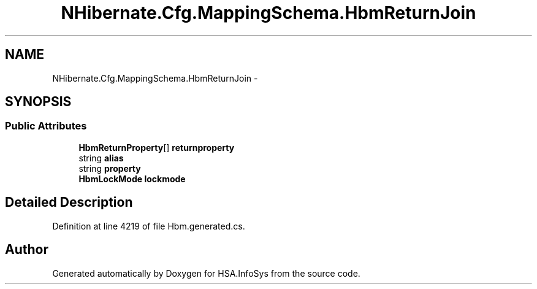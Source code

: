 .TH "NHibernate.Cfg.MappingSchema.HbmReturnJoin" 3 "Fri Jul 5 2013" "Version 1.0" "HSA.InfoSys" \" -*- nroff -*-
.ad l
.nh
.SH NAME
NHibernate.Cfg.MappingSchema.HbmReturnJoin \- 
.PP
 

.SH SYNOPSIS
.br
.PP
.SS "Public Attributes"

.in +1c
.ti -1c
.RI "\fBHbmReturnProperty\fP[] \fBreturnproperty\fP"
.br
.ti -1c
.RI "string \fBalias\fP"
.br
.ti -1c
.RI "string \fBproperty\fP"
.br
.ti -1c
.RI "\fBHbmLockMode\fP \fBlockmode\fP"
.br
.in -1c
.SH "Detailed Description"
.PP 

.PP
Definition at line 4219 of file Hbm\&.generated\&.cs\&.

.SH "Author"
.PP 
Generated automatically by Doxygen for HSA\&.InfoSys from the source code\&.
